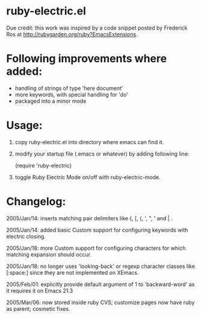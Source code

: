 * ruby-electric.el

Due credit: this work was inspired by a code snippet posted by
Frederick Ros at http://rubygarden.org/ruby?EmacsExtensions.

* Following improvements where added:

- handling of strings of type 'here document'
- more keywords, with special handling for 'do'
- packaged into a minor mode

* Usage:

0) copy ruby-electric.el into directory where emacs can find it.

1) modify your startup file (.emacs or whatever) by adding following
   line:

   (require 'ruby-electric)

2) toggle Ruby Electric Mode on/off with ruby-electric-mode.

* Changelog:

2005/Jan/14: inserts matching pair delimiters like {, [, (, ', ", '
and | .

2005/Jan/14: added basic Custom support for configuring keywords with
electric closing.

2005/Jan/18: more Custom support for configuring characters for which
matching expansion should occur.

2005/Jan/18: no longer uses 'looking-back' or regexp character classes
like [:space:] since they are not implemented on XEmacs.

2005/Feb/01: explicitly provide default argument of 1 to
'backward-word' as it requires it on Emacs 21.3

2005/Mar/06: now stored inside ruby CVS; customize pages now have ruby
as parent; cosmetic fixes.
